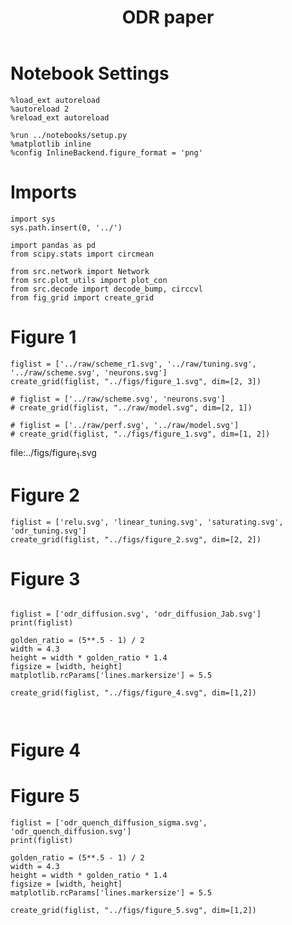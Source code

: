 #+STARTUP: fold
#+TITLE: ODR paper
#+PROPERTY: header-args:ipython :results both :exports both :async yes :session paper :kernel torch

* Notebook Settings

#+begin_src ipython
  %load_ext autoreload
  %autoreload 2
  %reload_ext autoreload

  %run ../notebooks/setup.py
  %matplotlib inline
  %config InlineBackend.figure_format = 'png'
#+end_src

#+RESULTS:
: The autoreload extension is already loaded. To reload it, use:
:   %reload_ext autoreload
: Python exe
: /home/leon/mambaforge/envs/torch/bin/python

* Imports

#+begin_src ipython
  import sys
  sys.path.insert(0, '../')

  import pandas as pd
  from scipy.stats import circmean

  from src.network import Network
  from src.plot_utils import plot_con
  from src.decode import decode_bump, circcvl
  from fig_grid import create_grid
#+end_src

#+RESULTS:

* Figure 1

#+begin_src ipython
  figlist = ['../raw/scheme_r1.svg', '../raw/tuning.svg', '../raw/scheme.svg', 'neurons.svg']
  create_grid(figlist, "../figs/figure_1.svg", dim=[2, 3])

  # figlist = ['../raw/scheme.svg', 'neurons.svg']
  # create_grid(figlist, "../raw/model.svg", dim=[2, 1])

  # figlist = ['../raw/perf.svg', '../raw/model.svg']
  # create_grid(figlist, "../figs/figure_1.svg", dim=[1, 2])
#+end_src

#+RESULTS:
: ['1056pt', '579pt']

file:../figs/figure_1.svg

* Figure 2

#+begin_src ipython
  figlist = ['relu.svg', 'linear_tuning.svg', 'saturating.svg', 'odr_tuning.svg']
  create_grid(figlist, "../figs/figure_2.svg", dim=[2, 2])
#+end_src

#+RESULTS:
: ['1335pt', '622pt']

[[file:../figs/figure_2.svg]]

* Figure 3
#+begin_src ipython

  figlist = ['odr_diffusion.svg', 'odr_diffusion_Jab.svg']
  print(figlist)

  golden_ratio = (5**.5 - 1) / 2
  width = 4.3
  height = width * golden_ratio * 1.4
  figsize = [width, height]
  matplotlib.rcParams['lines.markersize'] = 5.5
  
  create_grid(figlist, "../figs/figure_4.svg", dim=[1,2])
#+end_src

#+RESULTS:
: ['odr_diffusion.svg', 'odr_diffusion_Jab.svg']
: ['1008pt', '622pt']

[[file:../figs/figure_4.svg]]

#+begin_src ipython

#+end_src

* Figure 4
* Figure 5
#+begin_src ipython
  figlist = ['odr_quench_diffusion_sigma.svg', 'odr_quench_diffusion.svg']
  print(figlist)

  golden_ratio = (5**.5 - 1) / 2
  width = 4.3
  height = width * golden_ratio * 1.4
  figsize = [width, height]
  matplotlib.rcParams['lines.markersize'] = 5.5
  
  create_grid(figlist, "../figs/figure_5.svg", dim=[1,2])
#+end_src

#+RESULTS:
: ['odr_quench_diffusion_sigma.svg', 'odr_quench_diffusion.svg']
: ['1008pt', '622pt']

[[file:../figs/figure_5.svg]]

#+begin_src ipython

#+end_src
